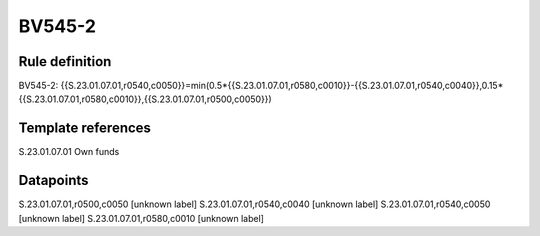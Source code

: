 =======
BV545-2
=======

Rule definition
---------------

BV545-2: {{S.23.01.07.01,r0540,c0050}}=min(0.5*{{S.23.01.07.01,r0580,c0010}}-{{S.23.01.07.01,r0540,c0040}},0.15*{{S.23.01.07.01,r0580,c0010}},{{S.23.01.07.01,r0500,c0050}})


Template references
-------------------

S.23.01.07.01 Own funds


Datapoints
----------

S.23.01.07.01,r0500,c0050 [unknown label]
S.23.01.07.01,r0540,c0040 [unknown label]
S.23.01.07.01,r0540,c0050 [unknown label]
S.23.01.07.01,r0580,c0010 [unknown label]


